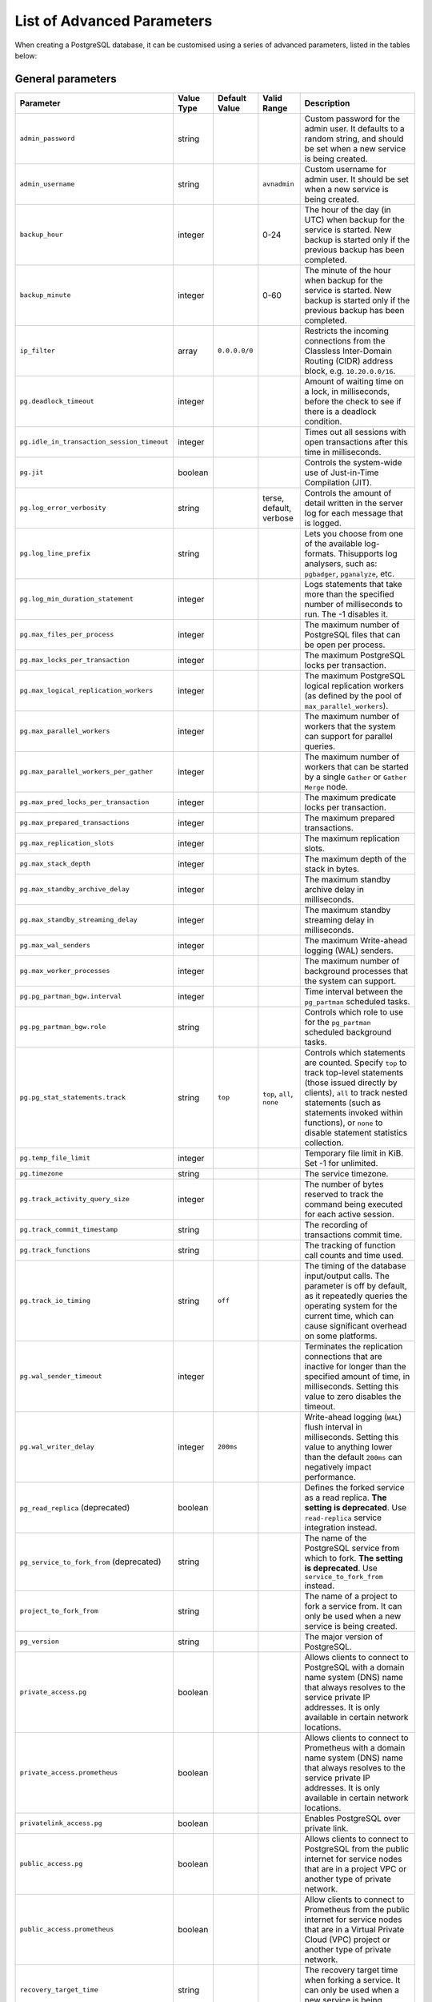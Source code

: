 List of Advanced Parameters
============================

When creating a PostgreSQL database, it can be customised using a series of advanced parameters, listed in the tables below:

General parameters
--------------------

.. list-table::
  :header-rows: 1

  * - Parameter
    - Value Type
    - Default Value
    - Valid Range
    - Description
  * - ``admin_password``
    - string
    -
    -
    - Custom password for the admin user. It defaults to a random string, and should be set when a new service is being created.
  * - ``admin_username``
    - string
    -
    - ``avnadmin``
    - Custom username for admin user. It should be set when a new service is being created.
  * - ``backup_hour``
    - integer
    -
    - 0-24
    - The hour of the day (in UTC) when backup for the service is started. New backup is started only if the previous backup has been completed.
  * - ``backup_minute``
    - integer
    -
    - 0-60
    - The minute of the hour when backup for the service is started. New backup is started only if the previous backup has been completed.
  * - ``ip_filter``
    - array
    - ``0.0.0.0/0``
    -
    - Restricts the incoming connections from the Classless Inter-Domain Routing (CIDR) address block, e.g. ``10.20.0.0/16``.
  * - ``pg.deadlock_timeout``
    - integer
    -
    -
    - Amount of waiting time on a lock, in milliseconds, before the check to see if there is a deadlock condition.
  * - ``pg.idle_in_transaction_session_timeout``
    - integer
    -
    -
    - Times out all sessions with open transactions after this time in milliseconds.
  * - ``pg.jit``
    - boolean
    -
    -
    - Controls the system-wide use of Just-in-Time Compilation (JIT).
  * - ``pg.log_error_verbosity``
    - string
    -
    - terse, default, verbose
    - Controls the amount of detail written in the server log for each message that is logged.
  * - ``pg.log_line_prefix``
    - string
    -
    -
    - Lets you choose from one of the available log-formats. Thisupports log analysers, such as: ``pgbadger``, ``pganalyze``, etc.
  * - ``pg.log_min_duration_statement``
    - integer
    -
    -
    - Logs statements that take more than the specified number of milliseconds to run. The -1 disables it.
  * - ``pg.max_files_per_process``
    - integer
    -
    -
    - The maximum number of PostgreSQL files that can be open per process.
  * - ``pg.max_locks_per_transaction``
    - integer
    -
    -
    - The maximum PostgreSQL locks per transaction.
  * - ``pg.max_logical_replication_workers``
    - integer
    -
    -
    - The maximum PostgreSQL logical replication workers (as defined by the pool of ``max_parallel_workers``).
  * - ``pg.max_parallel_workers``
    - integer
    -
    -
    - The maximum number of workers that the system can support for parallel queries.
  * - ``pg.max_parallel_workers_per_gather``
    - integer
    -
    -
    - The maximum number of workers that can be started by a single ``Gather`` or ``Gather Merge`` node.
  * - ``pg.max_pred_locks_per_transaction``
    - integer
    -
    -
    - The maximum predicate locks per transaction.
  * - ``pg.max_prepared_transactions``
    - integer
    -
    -
    - The maximum prepared transactions.
  * - ``pg.max_replication_slots``
    - integer
    -
    -
    - The maximum replication slots.
  * - ``pg.max_stack_depth``
    - integer
    -
    -
    - The maximum depth of the stack in bytes.
  * - ``pg.max_standby_archive_delay``
    - integer
    -
    -
    - The maximum standby archive delay in milliseconds.
  * - ``pg.max_standby_streaming_delay``
    - integer
    -
    -
    - The maximum standby streaming delay in milliseconds.
  * - ``pg.max_wal_senders``
    - integer
    -
    -
    - The maximum Write-ahead logging (WAL) senders.
  * - ``pg.max_worker_processes``
    - integer
    -
    -
    - The maximum number of background processes that the system can support.
  * - ``pg.pg_partman_bgw.interval``
    - integer
    -
    -
    - Time interval between the ``pg_partman`` scheduled tasks.
  * - ``pg.pg_partman_bgw.role``
    - string
    -
    -
    - Controls which role to use for the ``pg_partman`` scheduled background tasks.
  * - ``pg.pg_stat_statements.track``
    - string
    - ``top``
    - ``top``, ``all``, ``none``
    - Controls which statements are counted. Specify ``top`` to track top-level statements (those issued directly by clients), ``all`` to track nested statements (such as statements invoked within functions), or ``none`` to disable statement statistics collection.
  * - ``pg.temp_file_limit``
    - integer
    -
    -
    - Temporary file limit in KiB. Set -1 for unlimited.
  * - ``pg.timezone``
    - string
    -
    -
    - The service timezone.
  * - ``pg.track_activity_query_size``
    - integer
    -
    -
    - The number of bytes reserved to track the command being executed for each active session.
  * - ``pg.track_commit_timestamp``
    - string
    -
    -
    - The recording of transactions commit time.
  * - ``pg.track_functions``
    - string
    -
    -
    - The tracking of function call counts and time used.
  * - ``pg.track_io_timing``
    - string
    - ``off``
    -
    - The timing of the database input/output calls. The parameter is off by default, as it repeatedly queries the operating system for the current time, which can cause significant overhead on some platforms.
  * - ``pg.wal_sender_timeout``
    - integer
    -
    -
    - Terminates the replication connections that are inactive for longer than the specified amount of time, in milliseconds. Setting this value to zero disables the timeout.
  * - ``pg.wal_writer_delay``
    - integer
    - ``200ms``
    -
    - Write-ahead logging (``WAL``) flush interval in milliseconds. Setting this value to anything lower than the default ``200ms`` can negatively impact performance.
  * - ``pg_read_replica`` (deprecated)
    - boolean
    -
    -
    - Defines the forked service as a read replica. **The setting is deprecated**. Use ``read-replica`` service integration instead.
  * - ``pg_service_to_fork_from`` (deprecated)
    - string
    -
    -
    - The name of the PostgreSQL service from which to fork. **The setting is deprecated**. Use ``service_to_fork_from`` instead.
  * - ``project_to_fork_from``
    - string
    -
    -
    - The name of a project to fork a service from. It can only be used when a new service is being created.
  * - ``pg_version``
    - string
    -
    -
    - The major version of PostgreSQL.
  * - ``private_access.pg``
    - boolean
    -
    -
    - Allows clients to connect to PostgreSQL with a domain name system (DNS) name that always resolves to the service private IP addresses. It is only available in certain network locations.
  * - ``private_access.prometheus``
    - boolean
    -
    -
    - Allows clients to connect to Prometheus with a  domain name system (DNS) name that always resolves to the service private IP addresses. It is only available in certain network locations.
  * - ``privatelink_access.pg``
    - boolean
    -
    -
    - Enables PostgreSQL over private link.
  * - ``public_access.pg``
    - boolean
    -
    -
    - Allows clients to connect to PostgreSQL from the public internet for service nodes that are in a project VPC or another type of private network.
  * - ``public_access.prometheus``
    - boolean
    -
    -
    - Allow clients to connect to Prometheus from the public internet for service nodes that are in a Virtual Private Cloud (VPC) project or another type of private network.
  * - ``recovery_target_time``
    - string
    -
    -
    - The recovery target time when forking a service. It can only be used when a new service is being created.
  * - ``service_to_fork_from``
    - string
    -
    -
    - The name of a service to fork from. This can only be used when a new service is being created.
  * - ``shared_buffers_percentage``
    - number
    -
    - 20-60 (float)
    - The percentage of total RAM that the database server uses for shared memory buffers. A valid range is 20-60 (float), which corresponds to 20% - 60%. This setting adjusts the shared_buffers configuration value.
  * - ``static_ips``
    - boolean
    -
    -
    - The static IP addresses: Use static public IP addresses.
  * - ``synchronous_replication``
    - string
    -
    -
    - Enables synchronous replication type. To use it, make sure your service plan supports synchronous replication.
  * - ``timescaledb.max_background_workers``
    - integer
    -
    -
    - The number of background workers for ``timescaledb`` operations. You should configure this setting to the sum of your number of databases, and the total number of the concurrent background workers you want running at any given point in time.
  * - ``variant``
    - string
    -
    -
    - The variant of the PostgreSQL service which can affect the features that are delivered by default.
  * - ``work_mem``
    - integer
    -
    -
    - Sets the maximum amount of memory to be used by a query operation (such as a sort or hash table) before writing to temporary disk files, in MB. The default is 1MB + 0.075% of total RAM (up to 32MB).

Migration parameters
--------------------

.. list-table::
  :header-rows: 1

  * - Parameter
    - Value Type
    - Default Value
    - Valid Range
    - Description
  * - ``--remove-option migration``
    -
    -
    -
    - Removes the migration option.
  * - ``migration.dbname``
    - string
    -
    -
    - The database name for bootstrapping the initial connection.
  * - ``migration.host``
    - string
    -
    -
    - The hostname or IP address of the server to migrate data from.
  * - ``migration.ignore_dbs``
    - string
    -
    -
    - The comma-separated list of databases which should be ignored during migration (only supported by MySQL at the moment).
  * - ``migration.password``
    - string
    -
    -
    - The password for server authentication to migrate data from.
  * - ``migration.port``
    - integer
    -
    -
    - The port number of the server to migrate data from.
  * - ``migration.ssl``
    - boolean
    - ``True``
    -
    - The server to migrate data from is secured with SSL.
  * - ``migration.username``
    - string
    -
    -
    - The user name for server authentication to migrate data from

``autovacuum`` parameters
-------------------------

.. list-table::
  :header-rows: 1

  * - Parameter
    - Value Type
    - Default Value
    - Valid Range
    - Description
  * - ``pg.autovacuum_analyze_scale_factor``
    - number
    - 0.2 (20% of table size)
    - 0-1
    - The fraction of the table size to add to ``autovacuum_analyze_threshold`` when deciding whether to trigger an ``ANALYZE``.
  * - ``pg.autovacuum_analyze_threshold``
    - integer
    - 50
    -
    - The minimum number of inserted, updated or deleted tuples needed to trigger an ``ANALYZE`` in any table.
  * - ``pg.autovacuum_freeze_max_age``
    - integer
    -
    -
    - The maximum age (in transactions) that a table ``pg_class.relfrozenxid`` field can attain before a ``VACUUM`` operation is forced to prevent transaction ID wraparound within the table. Note that the system launches ``autovacuum`` processes to prevent wraparound even when ``autovacuum`` is disabled. This parameter causes the server to be restarted.
  * - ``pg.autovacuum_max_workers``
    - integer
    - 3
    -
    - The maximum number of ``autovacuum`` processes (different than the ``autovacuum`` launcher) that can be running at a time. This parameter can only be set at the server start.
  * - ``pg.autovacuum_naptime``
    - integer
    - 60
    -
    - The minimum delay between ``autovacuum`` runs on any database. The delay is measured in seconds.
  * - ``pg.autovacuum_vacuum_cost_delay``
    - integer
    - 20
    -
    - The cost delay value that is used in automatic ``VACUUM`` operations. If -1 is specified, the regular ``vacuum_cost_delay`` value will be used.
  * - ``pg.autovacuum_vacuum_cost_limit``
    - integer
    - -1
    -
    - The cost limit value that isused in automatic ``VACUUM`` operations. If -1 is specified, the regular ``vacuum_cost_limit`` value will be used.
  * - ``pg.autovacuum_vacuum_scale_factor``
    - number
    - 0.2 (20% of table size)
    - 0-1
    - The fraction of the table size to add to ``autovacuum_vacuum_threshold`` when deciding whether to trigger a ``VACUUM``.
  * - ``pg.autovacuum_vacuum_threshold``
    - integer
    - 50
    -
    - The minimum number of updated or deleted tuples needed to trigger a ``VACUUM`` in a table.
  * - ``pg.log_autovacuum_min_duration``
    - integer
    - -1
    -
    - Causes each action executed by ``autovacuum`` to be logged, as long as it runs for at least the specified number of milliseconds. Setting this to zero logs all ``autovacuum`` actions. -1 (the default) disables logging the ``autovacuum`` actions.


``bgwriter`` parameters
-----------------------

.. list-table::
  :header-rows: 1

  * - Parameter
    - Value Type
    - Default Value
    - Valid Range
    - Description
  * - ``pg.bgwriter_delay``
    - integer
    - 200
    -
    - Specifies the delay between activity rounds for the background writer in milliseconds.
  * - ``pg.bgwriter_flush_after``
    - integer
    - 512 (kilobytes)
    -
    - If more than the specified ``bgwriter_flush_after`` bytes have been written by the background writer, it attempts to force the OS to issue the writes to the underlying storage. It is specified in kilobytes. Setting it to 0 disables the forced write-back.
  * - ``pg.bgwriter_lru_maxpages``
    - integer
    - 100
    -
    - The maximum number of buffers to be written by the background writer on each round. Setting this to zero disables background writing.
  * - ``pg.bgwriter_lru_multiplier``
    - number
    - 2.0
    -
    - The ``bgwriter_lru_multiplier`` is a number used to multiply the recent average buffer needs in order to arrive at an estimate of the number that will be needed during the next round, (up to ``bgwriter_lru_maxpages``). 1.0 represents a “just in time” policy of writing exactly the number of buffers predicted to be needed. Any bigger values provide a buffer for spikes in demand, while smaller values intentionally leave writes to be done by server processes.

``pgbouncer`` parameters
------------------------

.. list-table::
  :header-rows: 1

  * - Parameter
    - Value Type
    - Default Value
    - Valid Range
    - Description
  * - ``pgbouncer.autodb_idle_timeout``
    - integer
    -
    -
    - The number of seconds after which - if unused - the automatically created database pools are freed. If set to 0, then timeout is disabled.
  * - ``pgbouncer.autodb_max_db_connections``
    - integer
    -
    -
    - The overall maximum number of server connections per database (regardless of user). Setting it to 0 means it is unlimited.
  * - ``pgbouncer.autodb_pool_mode``
    - string
    - ``session``
    - ``session``, ``transaction``, ``statement``
    - The ``PGBouncer`` pool mode: with ``session``, the server is released back to the pool after the client disconnects; with ``transaction``, the server is released back to the pool after the transaction finishes; with ``statement`` the server is released back to the pool after the query finishes (transactions spanning multiple statements are disallowed in this mode).
  * - ``pgbouncer.autodb_pool_size``
    - integer
    -
    -
    - When set to non-zero, it sutomatically creates a pool of the specified size per user, provided that the pool doesn't exist.
  * - ``pgbouncer.ignore_startup_parameters``
    - array
    -
    -
    - The list of parameters to ignore when given in startup packet.
  * - ``pgbouncer.min_pool_size``
    - integer
    -
    -
    - Adds more server connections to the pool if the pool connection number is smaller than this number. It improves the behavior when the usual load comes back suddenly after a period of total inactivity. The value is capped at the pool size.
  * - ``pgbouncer.server_idle_timeout``
    - integer
    -
    -
    - The amount of time in seconds after which the server connection is dropped. If set to 0, then timeout is disabled.
  * - ``pgbouncer.server_lifetime``
    - integer
    -
    -
    - The amount of time after which the pooler closes any unused server connection.
  * - ``pgbouncer.server_reset_query_always``
    - boolean
    -
    -
    - Runs ``server_reset_query`` (``DISCARD ALL``) in all pooling modes.
  * - ``pglookout.max_failover_replication_time_lag``
    - integer
    - 60
    -
    - The number of seconds of master unavailability before database failover is triggered to standby.
  * - ``private_access.pgbouncer``
    - boolean
    -
    -
    - Allows the clients to connect to ``pgbouncer`` with a domain name system (DNS) name that always resolves to the service private IP addresses. It is only available in certain network locations.
  * - ``privatelink_access.pgbouncer``
    - boolean
    -
    -
    - Enables the ``PGbouncer`` over a private link.
  * - ``public_access.pgbouncer``
    - boolean
    -
    -
    - Allows the clients to connect to `PGbouncer`` from the public internet for service nodes that are in a virtual private cloud (VPC) or another type of private network.
